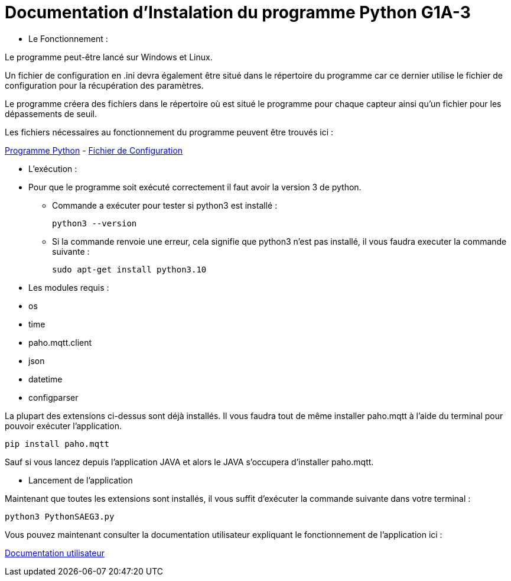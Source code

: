 = Documentation d'Instalation du programme Python G1A-3

=================

* Le Fonctionnement :

====

Le programme peut-être lancé sur Windows et Linux.

Un fichier de configuration en .ini devra également être situé dans le répertoire du programme car ce dernier utilise le fichier de configuration pour la récupération des paramètres.

Le programme créera des fichiers dans le répertoire où est situé le programme pour chaque capteur ainsi qu'un fichier pour les dépassements de seuil.

Les fichiers nécessaires au fonctionnement du programme peuvent être trouvés ici :

link:https://github.com/IUT-Blagnac/sae3-01-devapp-g1a-3/blob/master/Application/Code%20IOT-Python/PythonSAEG3.py[Programme Python]
-
link:https://github.com/IUT-Blagnac/sae3-01-devapp-g1a-3/blob/master/Application/Code%20IOT-Python/Configuration.ini[Fichier de Configuration]

====

* L'exécution :

=====

* Pour que le programme soit exécuté correctement il faut avoir la version 3 de python.

** Commande a exécuter pour tester si python3 est installé :

    python3 --version

** Si la commande renvoie une erreur, cela signifie que python3 n'est pas installé, il vous faudra executer la commande suivante :

    sudo apt-get install python3.10
=====

* Les modules requis :

====
** os
** time
** paho.mqtt.client 
** json
** datetime
** configparser 

La plupart des extensions ci-dessus sont déjà installés. Il vous faudra tout de même installer paho.mqtt à l'aide du terminal pour pouvoir exécuter l'application.

=====
    pip install paho.mqtt
=====
Sauf si vous lancez depuis l'application JAVA et alors le JAVA s'occupera d'installer paho.mqtt.

====

* Lancement de l'application

====
Maintenant que toutes les extensions sont installés, il vous suffit d'exécuter la commande suivante dans votre terminal : 

=====
    python3 PythonSAEG3.py
=====
====

=================

Vous pouvez maintenant consulter la documentation utilisateur expliquant le fonctionnement de l'application ici :

link:https://github.com/IUT-Blagnac/sae3-01-devapp-g1a-3/blob/master/Documentation/Documentations%20Python/Documentation%20Utilisateur%20Python%20G1A-3.adoc[Documentation utilisateur]
